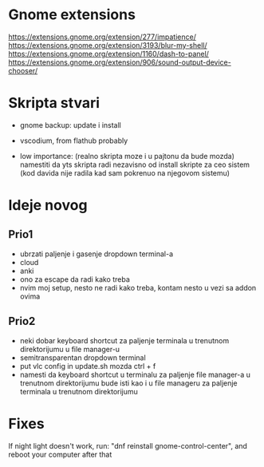 * Gnome extensions

https://extensions.gnome.org/extension/277/impatience/
https://extensions.gnome.org/extension/3193/blur-my-shell/
https://extensions.gnome.org/extension/1160/dash-to-panel/
https://extensions.gnome.org/extension/906/sound-output-device-chooser/

* Skripta stvari

- gnome backup: update i install

- vscodium, from flathub probably
- low importance: (realno skripta moze i u pajtonu da bude mozda) namestiti da yts skripta radi nezavisno od install skripte za ceo sistem (kod davida nije radila kad sam pokrenuo na njegovom sistemu)

* Ideje novog

** Prio1

- ubrzati paljenje i gasenje dropdown terminal-a
- cloud
- anki
- ono za escape da radi kako treba
- nvim moj setup, nesto ne radi kako treba, kontam nesto u vezi sa addon ovima


** Prio2

- neki dobar keyboard shortcut za paljenje terminala u trenutnom direktorijumu u file manager-u
- semitransparentan dropdown terminal
- put vlc config in update.sh
    mozda ctrl + f
- namesti da keyboard shortcut u terminalu za paljenje file manager-a u trenutnom direktorijumu bude isti kao i u file manageru za paljenje terminala u trenutnom direktorijumu

* Fixes

If night light doesn't work, run: "dnf reinstall gnome-control-center", and reboot your computer after that
